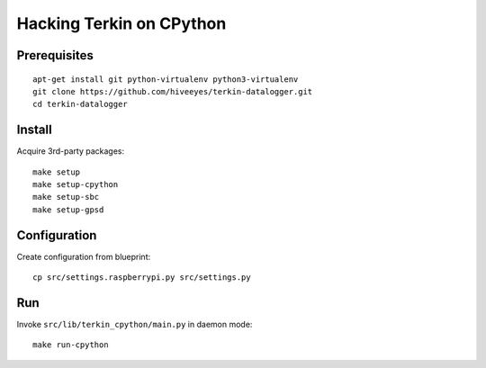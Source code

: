 #########################
Hacking Terkin on CPython
#########################


*************
Prerequisites
*************
::

    apt-get install git python-virtualenv python3-virtualenv
    git clone https://github.com/hiveeyes/terkin-datalogger.git
    cd terkin-datalogger


*******
Install
*******
Acquire 3rd-party packages::

    make setup
    make setup-cpython
    make setup-sbc
    make setup-gpsd


*************
Configuration
*************
Create configuration from blueprint::

    cp src/settings.raspberrypi.py src/settings.py


***
Run
***
Invoke ``src/lib/terkin_cpython/main.py`` in daemon mode::

    make run-cpython
